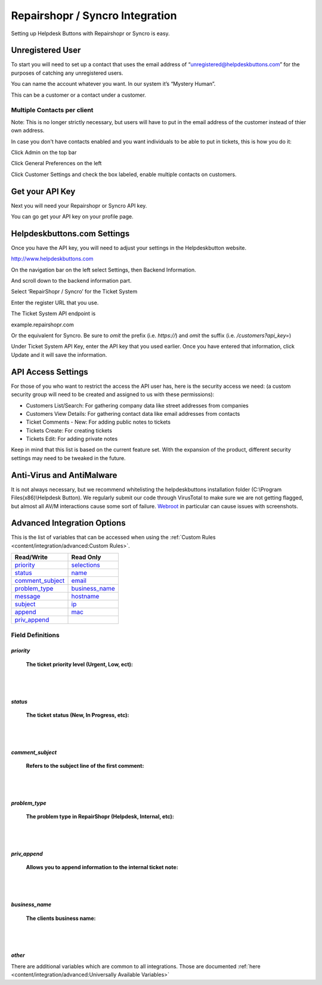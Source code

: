 Repairshopr / Syncro Integration
================================
Setting up Helpdesk Buttons with Repairshopr or Syncro is easy. 

Unregistered User
--------------------

To start you will need to set up a contact that uses the email address of “unregistered@helpdeskbuttons.com” for the purposes of catching any unregistered users. 

You can name the account whatever you want. In our system it’s “Mystery Human”.

This can be a customer or a contact under a customer.

Multiple Contacts per client
^^^^^^^^^^^^^^^^^^^^^^^^^^^^^

Note: This is no longer strictly necessary, but users will have to put in the email address of the customer instead of thier own address.

In case you don't have contacts enabled and you want individuals to be able to put in tickets, this is how you do it: 

Click Admin on the top bar

.. image:: images/rs-admin.png

Click General Preferences on the left

.. image:: images/rs-admin2.png

Click Customer Settings and check the box labeled, enable multiple contacts on customers.

.. image:: images/rs-admin3.png


Get your API Key
----------------------

Next you will need your Repairshopr or Syncro API key.

You can go get your API key on your profile page.

.. image:: images/rs-image-1.png

Helpdeskbuttons.com Settings
------------------------------

Once you have the API key, you will need to adjust your settings in the Helpdeskbutton website.

http://www.helpdeskbuttons.com

On the navigation bar on the left select Settings, then Backend Information. 

And scroll down to the backend information part. 

.. image:: images/rs-image-2.png

Select ‘RepairShopr / Syncro’ for the Ticket System 

Enter the register URL that you use.

The Ticket System API endpoint is  

example.repairshopr.com

Or the equivalent for Syncro. Be sure to *omit* the prefix (i.e. `https://`) and *omit* the suffix (i.e. `/customers?api_key=`)

Under Ticket System API Key, enter the API key that you used earlier. Once you have entered that information, click Update and it will save the information.

API Access Settings
--------------------

For those of you who want to restrict the access the API user has, here is the security access we need: (a custom security group will need to be created and assigned to us with these permissions):

- Customers List/Search: For gathering company data like street addresses from companies
- Customers View Details: For gathering contact data like email addresses from contacts
- Ticket Comments - New: For adding public notes to tickets
- Tickets Create: For creating tickets
- Tickets Edit: For adding private notes

Keep in mind that this list is based on the current feature set. With the expansion of the product, different security settings may need to be tweaked in the future.

Anti-Virus and AntiMalware
-----------------------------
It is not always necessary, but we recommend whitelisting the helpdeskbuttons installation folder (C:\\Program Files(x86)\\Helpdesk Button). We regularly submit our code through VirusTotal to make sure we are not getting flagged, but almost all AV/M interactions cause some sort of failure. `Webroot <content/general/firewall:#webroot>`_ in particular can cause issues with screenshots.

Advanced Integration Options
------------------------------

This is the list of variables that can be accessed when using the :ref:`Custom Rules <content/integration/advanced:Custom Rules>`. 

+------------------+----------------+
| Read/Write       | Read Only      |
+==================+================+
| priority_        | selections_    |
+------------------+----------------+
| status_          | name_          |
+------------------+----------------+
| comment_subject_ | email_         |
+------------------+----------------+
| problem_type_    | business_name_ |
+------------------+----------------+
| message_         | hostname_      |
+------------------+----------------+
| subject_         | ip_            |
+------------------+----------------+
| append_          | mac_           | 
+------------------+----------------+
| priv_append_     |                | 
+------------------+----------------+

.. _priority:  https://docs.tier2tickets.com/content/integration/repairshopr/#priority
.. _status:  https://docs.tier2tickets.com/content/integration/repairshopr/#status
.. _comment_subject:  https://docs.tier2tickets.com/content/integration/repairshopr/#comment-subject
.. _problem_type:  https://docs.tier2tickets.com/content/integration/repairshopr/#problem-type
.. _priv_append:  https://docs.tier2tickets.com/content/integration/repairshopr/#priv-append
.. _business_name:  https://docs.tier2tickets.com/content/integration/repairshopr/#business-name
.. _message:  https://docs.tier2tickets.com/content/integration/advanced/#message
.. _subject:  https://docs.tier2tickets.com/content/integration/advanced/#subject
.. _append:  https://docs.tier2tickets.com/content/integration/advanced/#append
.. _selections:  https://docs.tier2tickets.com/content/integration/advanced/#selections
.. _hostname:  https://docs.tier2tickets.com/content/integration/advanced/#hostname
.. _name:  https://docs.tier2tickets.com/content/integration/advanced/#name
.. _email:  https://docs.tier2tickets.com/content/integration/advanced/#email
.. _ip:  https://docs.tier2tickets.com/content/integration/advanced/#ip
.. _mac:  https://docs.tier2tickets.com/content/integration/advanced/#mac

Field Definitions
^^^^^^^^^^^^^^^^^

*priority*
""""""""""

	**The ticket priority level (Urgent, Low, ect):**

.. image:: images/rs-priority.png
   :target: https://docs.tier2tickets.com/_images/rs-priority.png

|
|

*status*
""""""""

	**The ticket status (New, In Progress, etc):**

.. image:: images/rs-status.png
   :target: https://docs.tier2tickets.com/_images/rs-status.png

|
|

*comment_subject*
"""""""""""""""""

	**Refers to the subject line of the first comment:**

.. image:: images/rs-comment_subject.png
   :target: https://docs.tier2tickets.com/_images/rs-comment_subject.png

|
|

*problem_type*
""""""""""""""

	**The problem type  in RepairShopr (Helpdesk, Internal, etc):**

.. image:: images/rs-problem_type.png
   :target: https://docs.tier2tickets.com/_images/rs-problem_type.png

|
|

*priv_append*
"""""""""""""

	**Allows you to append information to the internal ticket note:**

.. image:: images/rs-priv_append.png
   :target: https://docs.tier2tickets.com/_images/rs-priv_append.png

|
|

*business_name*
"""""""""""""""

	**The clients business name:**

.. image:: images/rs-business_name.png
   :target: https://docs.tier2tickets.com/_images/rs-business_name.png

|
|

*other*
"""""""

There are additional variables which are common to all integrations. Those are documented :ref:`here <content/integration/advanced:Universally Available Variables>`